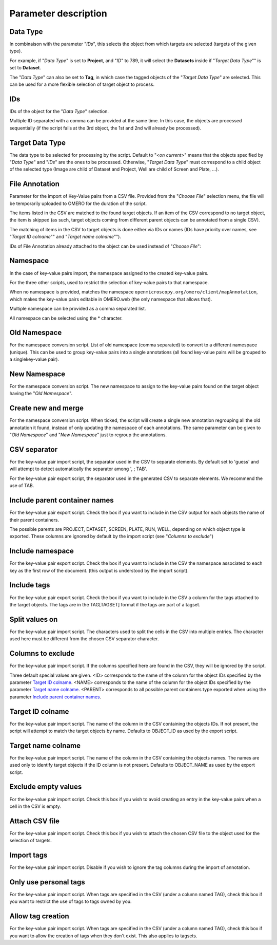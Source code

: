 =====================
Parameter description
=====================

Data Type
---------
In combinaison with the parameter "*IDs*", this selects the object \
from which targets are selected (targets of the given type).

For example, if "*Data Type*" is set to **Project**, and "*ID*" to 789, it will select the **Datasets** \
inside if "*Target Data Type*"" is set to **Dataset**.

The "*Data Type*" can also be set to **Tag**, in which case the tagged objects of the "*Target Data Type*" \
are selected. This can be used for a more flexible selection of target object to process.

IDs
---
IDs of the object for the "*Data Type*" selection.

Multiple ID separated with a comma can be provided at the same time. In this case, \
the objects are processed sequentially (if the script fails at the 3rd object, the 1st and 2nd \
will already be processed).

Target Data Type
----------------
The data type to be selected for processing by the script. Default to "*<on current>*" means that the \
objects specified by "*Data Type*" and "*IDs*" are the ones to be processed. Otherwise, "*Target Data Type*" \
must correspond to a child object of the selected type (Image are child of Dataset and Project, \
Well are child of Screen and Plate, ...).


File Annotation
---------------
Parameter for the import of Key-Value pairs from a CSV file. Provided from the "*Choose File*" selection menu, \
the file will be temporarily uploaded to OMERO for the duration of the script.

The items listed in the CSV are matched to the found target objects. If an item of the CSV correspond to no \
target object, the item is skipped (as such, target objects coming from different parent objects can be \
annotated from a single CSV).

The matching of items in the CSV to target objects is done either via IDs or names (IDs have priority over names, \
see "*Target ID colname*"" and "*Target name colname*"").

IDs of File Annotation already attached to the object can be used instead of "*Choose File*":

.. image:: images/expert_3_file_annotation_id.png

Namespace
---------
In the case of key-value pairs import, the namespace assigned to the created key-value pairs.

For the three other scripts, used to restrict the selection of key-value pairs to that namespace.

When no namespace is provided, matches the namespace ``openmicroscopy.org/omero/client/mapAnnotation``, which \
makes the key-value pairs editable in OMERO.web (the only namespace that allows that).

Multiple namespace can be provided as a comma separated list.

All namespace can be selected using the * character.

Old Namespace
-------------
For the namespace conversion script. List of old namespace (comma separated) to convert to a different namespace (unique). \
This can be used to group key-value pairs into a single annotations (all found key-value pairs will be grouped to a single\
key-value pair).

New Namespace
-------------
For the namespace conversion script. The new namespace to assign to the key-value pairs found on the target \
object having the "*Old Namespace*".

Create new and merge
--------------------
For the namespace conversion script. When ticked, the script will create a single new annotation regrouping all the old \
annotation it found, instead of only updating the namespace of each annotations. The same parameter can be given to \
"*Old Namespace*" and "*New Namespace*" just to regroup the annotations.

CSV separator
-------------
For the key-value pair import script, the separator used in the CSV to separate elements. By default \
set to 'guess' and will attempt to detect automatically the separator among ', ; TAB'.

For the key-value pair export script, the separator used in the generated CSV to separate elements. We \
recommend the use of TAB.

Include parent container names
------------------------------
For the key-value pair export script. Check the box if you want to include in the CSV output \
for each objects the name of their parent containers.

The possible parents are PROJECT, DATASET, SCREEN, PLATE, RUN, WELL, depending on which object type \
is exported. These columns are ignored by default by the import script (see "*Columns to exclude*")

Include namespace
-----------------
For the key-value pair export script. Check the box if you want to include in the CSV the namespace \
associated to each key as the first row of the document. (this output is understood by the import script).

Include tags
------------
For the key-value pair export script. Check the box if you want to include in the CSV a column for the tags \
attached to the target objects. The tags are in the TAG[TAGSET] format if the tags are part of a tagset.

Split values on
---------------
For the key-value pair import script. The characters used to split the cells in the CSV into multiple entries. \
The character used here must be different from the chosen CSV separator character.

Columns to exclude
------------------
For the key-value pair import script. If the columns specified here are found in the CSV, they will be ignored by the script.

Three default special values are given. <ID> corresponds to the name of the column for the object IDs specified by the \
parameter `Target ID colname`_. <NAME> corresponds to the name of the column for the object IDs specified by the \
parameter `Target name colname`_. <PARENT> corresponds to all possible parent containers type exported when using the \
parameter `Include parent container names`_.

Target ID colname
-----------------
For the key-value pair import script. The name of the column in the CSV containing the objects IDs. If not present, \
the script will attempt to match the target objects by name. Defaults to OBJECT_ID as used by the export script.

Target name colname
-------------------
For the key-value pair import script. The name of the column in the CSV containing the objects names. \
The names are used only to identify target objects if the ID column is not present. Defaults to \
OBJECT_NAME as used by the export script.

Exclude empty values
--------------------
For the key-value pair import script. Check this box if you wish to avoid creating an entry in the key-value \
pairs when a cell in the CSV is empty.

Attach CSV file
---------------
For the key-value pair import script. Check this box if you wish to attach the chosen CSV file to the object used for the \
selection of targets.

Import tags
-----------
For the key-value pair import script. Disable if you wish to ignore the tag \
columns during the import of annotation.

Only use personal tags
----------------------
For the key-value pair import script. When tags are specified in the CSV (under a column named TAG), check this box \
if you want to restrict the use of tags to tags owned by you.

Allow tag creation
------------------
For the key-value pair import script. When tags are specified in the CSV (under a column named TAG), check this box \
if you want to allow the creation of tags when they don't exist. This also applies to tagsets.